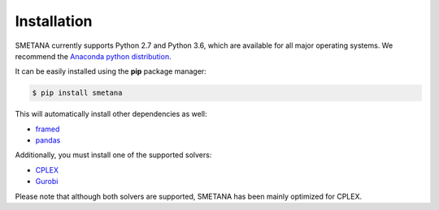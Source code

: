 .. highlight:: shell

============
Installation
============

SMETANA currently supports Python 2.7 and Python 3.6, which are available for all major operating systems. We recommend the `Anaconda python
distribution <https://www.continuum.io/downloads>`_.

It can be easily installed using the **pip** package manager:

.. code-block:: console

    $ pip install smetana

This will automatically install other dependencies as well:

- framed_
- pandas_

.. _framed: https://github.com/cdanielmachado/framed
.. _pandas: https://pandas.pydata.org/

Additionally, you must install one of the supported solvers:

- CPLEX_
- Gurobi_

.. _CPLEX: https://www.ibm.com/analytics/data-science/prescriptive-analytics/cplex-optimizer
.. _Gurobi: https://www.gurobi.com/

Please note that although both solvers are supported, SMETANA has been mainly optimized for CPLEX.
